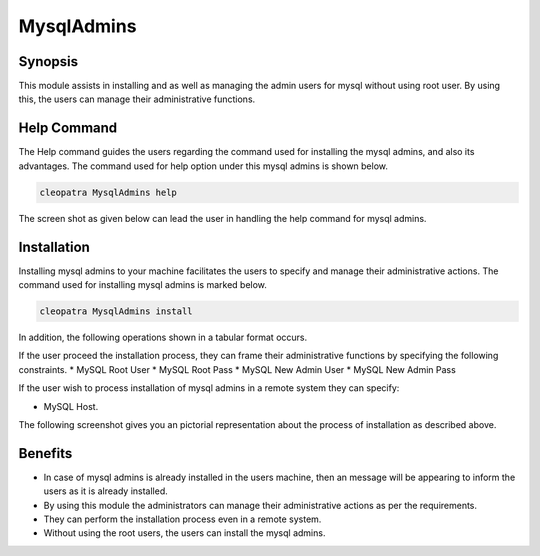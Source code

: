 ================
MysqlAdmins
================

Synopsis
---------

This module assists in installing and as well as managing the admin users for mysql without using root user. By using this, the users can manage their administrative functions.

Help Command
-------------

The Help command guides the users regarding the command used for installing the mysql admins, and also its advantages. The command used for help option under this mysql admins is shown below.

.. code-block:: bash

	cleopatra MysqlAdmins help

The screen shot as given below can lead the user in handling the help command for mysql admins.

Installation
-------------

Installing mysql admins to your machine facilitates the users to specify and manage their administrative actions. The command used for installing mysql admins is marked below.

.. code-block:: bash

	cleopatra MysqlAdmins install

In addition, the following operations shown in a tabular format occurs.

.. cssclass:: table-bordered



	+-----------------------------------+------------------------------+----------------------+-------------------------------+
	| Parameters	                    | Alternative Parameter        | option  	          | Comments			  |
	+===================================+==============================+======================+===============================+
	|Install Admin User for MySQL? (Y/N)|In the place of MysqlAdmins   |	Y(YES)		  |If the user wish to proceed the|
	|				    |these alternative names can be|			  |installation process they 	  |
	|			       	    |used:mysql-admins,mysqladmins.|	   		  |can input as Y.                |
	+-----------------------------------+------------------------------+----------------------+-------------------------------+
	|Install MySQL Server? (Y/N)	    |mysql-admins,mysqladmins.	   |	N(NO)		  |If the user wish to quit the	  |
	|				    |				   |			  |installation process they 	  |
	| 			       	    |				   |	   		  |can input as N|                |
	+-----------------------------------+------------------------------+----------------------+-------------------------------+


If the user proceed the installation process, they can frame their administrative functions by specifying the following constraints.
* MySQL Root User
* MySQL Root Pass
* MySQL New Admin User
* MySQL New Admin Pass

If the user wish to process installation of mysql admins in a remote system they can specify:

* MySQL Host.

The following screenshot gives you an pictorial representation about the process of installation as described above.

Benefits
----------

* In case of mysql admins is already installed in the users machine, then an message will be appearing to inform the users as it is already installed.
* By using this module the administrators can manage their administrative actions as per the requirements.
* They can perform the installation process even in a remote system.
* Without using the root users, the users can install the mysql admins.
